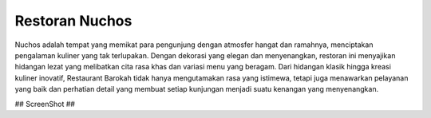 ###################
Restoran Nuchos
###################

Nuchos adalah tempat yang memikat para pengunjung dengan atmosfer hangat dan ramahnya, menciptakan pengalaman kuliner yang tak terlupakan. Dengan dekorasi yang elegan dan menyenangkan, restoran ini menyajikan hidangan lezat yang melibatkan cita rasa khas dan variasi menu yang beragam. Dari hidangan klasik hingga kreasi kuliner inovatif, Restaurant Barokah tidak hanya mengutamakan rasa yang istimewa, tetapi juga menawarkan pelayanan yang baik dan perhatian detail yang membuat setiap kunjungan menjadi suatu kenangan yang menyenangkan.

## ScreenShot ##
